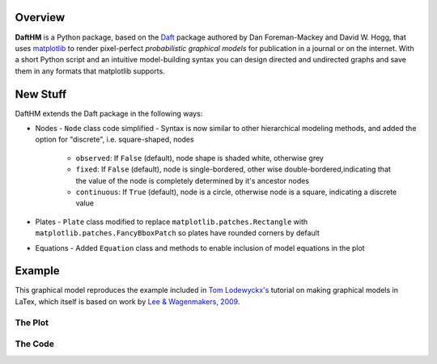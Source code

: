 Overview
========

**DaftHM** is a Python package, based on the `Daft <http://daft-pgm.org>`_ package authored by Dan Foreman-Mackey and David W. Hogg, that uses `matplotlib <http://matplotlib.org/>`_
to render pixel-perfect *probabilistic graphical models* for publication
in a journal or on the internet. With a short Python script and an intuitive
model-building syntax you can design directed and undirected graphs and save
them in any formats that matplotlib supports.


New Stuff
=========

DaftHM extends the Daft package in the following ways:

- Nodes
  - ``Node`` class code simplified 
  - Syntax is now similar to other hierarchical modeling methods, and added the option for "discrete", i.e. square-shaped, nodes
    - ``observed``: If ``False`` (default), node shape is shaded white, otherwise grey
    - ``fixed``: If ``False`` (default), node is single-bordered, other wise double-bordered,indicating that the value of the node is completely determined by it's ancestor nodes
    - ``continuous``: If ``True`` (default), node is a circle, otherwise node is a square, indicating a discrete value
- Plates
  - ``Plate`` class modified to replace ``matplotlib.patches.Rectangle`` with ``matplotlib.patches.FancyBboxPatch`` so plates have rounded corners by default
- Equations
  - Added ``Equation`` class and methods to enable inclusion of model equations in the plot

Example
=======

This graphical model reproduces the example included in `Tom Lodewyckx's <https://sites.google.com/site/tomlodewyckx/downloads/TutorialGMLTX.zip?attredirects=0>`_ tutorial on making graphical models in LaTex, which itself is based on work by `Lee & Wagenmakers, 2009 <http://www.socsci.uci.edu/∼ mdlee/bgm.html>`_. 

The Plot
--------

.. image:: https://raw.github.com/joetidwell/daftHM/master/images/wagenmakers.png

The Code
--------

.. code-block:: python
  from matplotlib import rc
  rc("font", family="serif", size=14)
  rc("text", usetex=True)

  pgm = PGM(shape=[9, 8], origin=[0, 0], observed_style='shaded', node_unit=1.3)

  # Nodes
  pgm.add_node(Node(name="delta", content=r"$\delta$", x=3.5, y=7))
  pgm.add_node(Node(name="mu_alpha", content=r"$\mu_{\alpha}$", x=3, y=6, fixed=True))
  pgm.add_node(Node(name="sigma_alpha", content=r"$\sigma_{\alpha}$", x=4, y=6))
  pgm.add_node(Node(name="alpha_i", content=r"$\alpha_{i}$", x=3.5, y=5))
  pgm.add_node(Node(name="phi_SB", content=r"$\phi_{SB,i}$", x=3.5, y=4, fixed=True))
  pgm.add_node(Node(name="theta_SB", content=r"$\theta_{SB,i}$", x=3.5, y=3, fixed=True, continuous=False))
  pgm.add_node(Node(name="K_SB", content=r"$K_{SB,i}$", x=3.5, y=2, continuous=False, observed=True))
  pgm.add_node(Node(name="N_SB", content=r"$N_{SB,i}$", x=3.5, y=1, continuous=False, observed=True))
  pgm.add_node(Node(name="mu_phi", content=r"$\mu_{\phi}$", x=1, y=6))
  pgm.add_node(Node(name="sigma_phi", content=r"$\sigma_{\phi}$", x=2, y=6))
  pgm.add_node(Node(name="phi_SN", content=r"$\phi_{SN,i}$", x=1.5, y=4))
  pgm.add_node(Node(name="theta_SN", content=r"$\theta_{SN,i}$", x=1.5, y=3, fixed=True))
  pgm.add_node(Node(name="K_SN", content=r"$K_{SN,i}$", x=1.5, y=2, continuous=False, observed=True))
  pgm.add_node(Node(name="N_SN", content=r"$N_{SN,i}$", x=1.5, y=1, continuous=False, observed=True))

  #Edges
  pgm.add_edge("delta", "mu_alpha")
  pgm.add_edge("sigma_alpha", "mu_alpha")
  pgm.add_edge("sigma_alpha", "alpha_i")
  pgm.add_edge("mu_alpha", "alpha_i")
  pgm.add_edge("alpha_i","phi_SB")
  pgm.add_edge("alpha_i","phi_SB")
  pgm.add_edge("phi_SB","theta_SB")
  pgm.add_edge("theta_SB", "K_SB")
  pgm.add_edge("N_SB","K_SB")
  pgm.add_edge("sigma_phi", "phi_SN")
  pgm.add_edge("mu_phi", "phi_SN")
  pgm.add_edge("phi_SN","theta_SN")
  pgm.add_edge("theta_SN", "K_SN")
  pgm.add_edge("N_SN","K_SN")
  pgm.add_edge("phi_SN","phi_SB")

  #Plates
  pgm.add_plate(Plate([.5, .25, 4, 5.1], label=r"$i=1,\dots ,74$"))

  #Equations
  pgm.add_equation(Equation(r"$\delta \sim N(0,1)$",5.5, 7))

  pgm.add_equation(Equation(r"$\mu_{\phi} \sim |N(0,1)|$",5.5, 6.4))
  pgm.add_equation(Equation(r"$\sigma_{\phi} \sim U(0,10)$",5.5, 6.1))
  pgm.add_equation(Equation(r"$\mu_{\alpha} = \delta\sigma_{\alpha}$",5.5, 5.8))
  pgm.add_equation(Equation(r"$\sigma_{\alpha} \sim U(0,10)$",5.5, 5.5))

  pgm.add_equation(Equation(r"$\alpha_{i} \sim N(\mu_{\alpha},\sigma^2_{\alpha})$",5.5, 4.9))

  pgm.add_equation(Equation(r"$\phi_{SN,i} \sim N(\mu_{\phi},\sigma^2_{\phi})$",5.5, 4.1))
  pgm.add_equation(Equation(r"$\phi_{SB,i} = \phi_{SN,i}+\alpha_i$",5.5, 3.8))

  pgm.add_equation(Equation(r"$\theta_{SN,i} = \Phi (\phi_{SN,i})$",5.5, 3.1))
  pgm.add_equation(Equation(r"$\theta_{SB,i} = \Phi (\phi_{SB,i})$",5.5, 2.8))

  pgm.add_equation(Equation(r"$K_{SN,i} = \mbox{Binomial}(\theta_{SN,i},N_{SN,i})$",5.5, 2.1))
  pgm.add_equation(Equation(r"$K_{SB,i} = \mbox{Binomial}(\theta_{SB,i},N_{SB,i})$",5.5, 1.8))

  #Plot
  pgm.render()